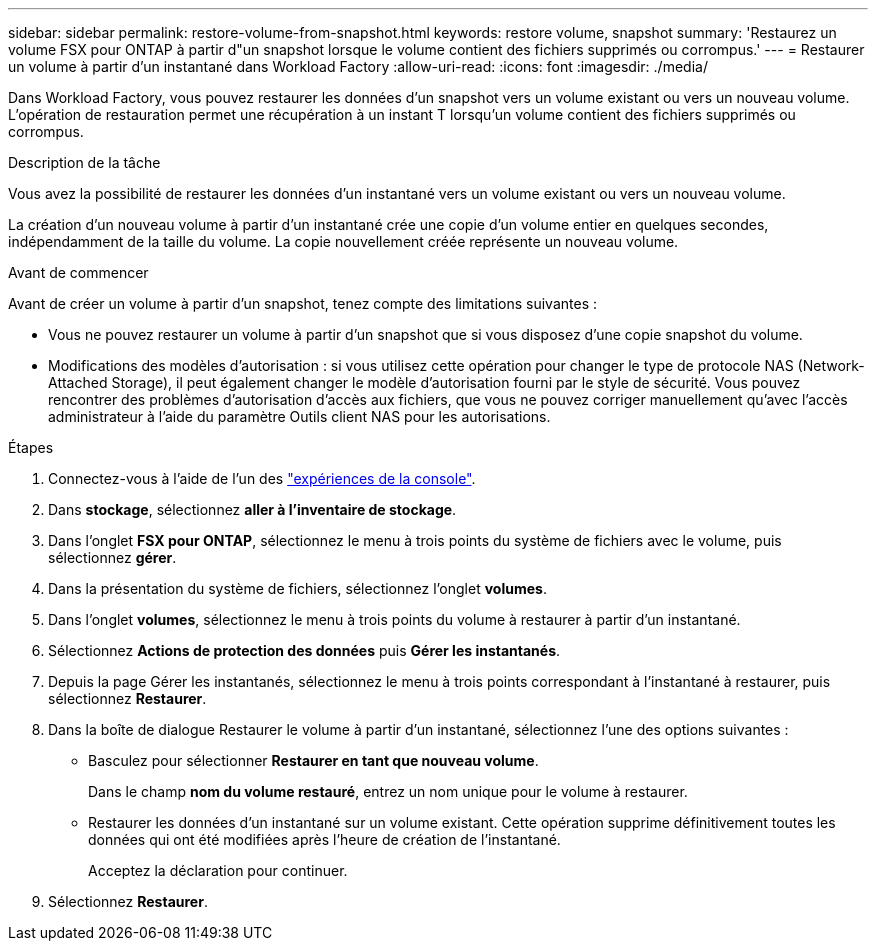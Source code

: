 ---
sidebar: sidebar 
permalink: restore-volume-from-snapshot.html 
keywords: restore volume, snapshot 
summary: 'Restaurez un volume FSX pour ONTAP à partir d"un snapshot lorsque le volume contient des fichiers supprimés ou corrompus.' 
---
= Restaurer un volume à partir d'un instantané dans Workload Factory
:allow-uri-read: 
:icons: font
:imagesdir: ./media/


[role="lead"]
Dans Workload Factory, vous pouvez restaurer les données d'un snapshot vers un volume existant ou vers un nouveau volume.  L'opération de restauration permet une récupération à un instant T lorsqu'un volume contient des fichiers supprimés ou corrompus.

.Description de la tâche
Vous avez la possibilité de restaurer les données d’un instantané vers un volume existant ou vers un nouveau volume.

La création d'un nouveau volume à partir d'un instantané crée une copie d'un volume entier en quelques secondes, indépendamment de la taille du volume.  La copie nouvellement créée représente un nouveau volume.

.Avant de commencer
Avant de créer un volume à partir d'un snapshot, tenez compte des limitations suivantes :

* Vous ne pouvez restaurer un volume à partir d'un snapshot que si vous disposez d'une copie snapshot du volume.
* Modifications des modèles d'autorisation : si vous utilisez cette opération pour changer le type de protocole NAS (Network-Attached Storage), il peut également changer le modèle d'autorisation fourni par le style de sécurité. Vous pouvez rencontrer des problèmes d'autorisation d'accès aux fichiers, que vous ne pouvez corriger manuellement qu'avec l'accès administrateur à l'aide du paramètre Outils client NAS pour les autorisations.


.Étapes
. Connectez-vous à l'aide de l'un des link:https://docs.netapp.com/us-en/workload-setup-admin/console-experiences.html["expériences de la console"^].
. Dans *stockage*, sélectionnez *aller à l'inventaire de stockage*.
. Dans l'onglet *FSX pour ONTAP*, sélectionnez le menu à trois points du système de fichiers avec le volume, puis sélectionnez *gérer*.
. Dans la présentation du système de fichiers, sélectionnez l'onglet *volumes*.
. Dans l'onglet *volumes*, sélectionnez le menu à trois points du volume à restaurer à partir d'un instantané.
. Sélectionnez *Actions de protection des données* puis *Gérer les instantanés*.
. Depuis la page Gérer les instantanés, sélectionnez le menu à trois points correspondant à l'instantané à restaurer, puis sélectionnez *Restaurer*.
. Dans la boîte de dialogue Restaurer le volume à partir d’un instantané, sélectionnez l’une des options suivantes :
+
** Basculez pour sélectionner *Restaurer en tant que nouveau volume*.
+
Dans le champ *nom du volume restauré*, entrez un nom unique pour le volume à restaurer.

** Restaurer les données d’un instantané sur un volume existant.  Cette opération supprime définitivement toutes les données qui ont été modifiées après l’heure de création de l’instantané.
+
Acceptez la déclaration pour continuer.



. Sélectionnez *Restaurer*.

